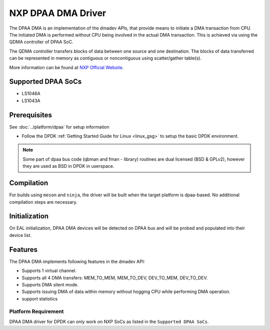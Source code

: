 ..  SPDX-License-Identifier: BSD-3-Clause
    Copyright 2021 NXP

NXP DPAA DMA Driver
=====================

The DPAA DMA is an implementation of the dmadev APIs, that provide means
to initiate a DMA transaction from CPU. The initiated DMA is performed
without CPU being involved in the actual DMA transaction. This is achieved
via using the QDMA controller of DPAA SoC.

The QDMA controller transfers blocks of data between one source and one
destination. The blocks of data transferred can be represented in memory
as contiguous or noncontiguous using scatter/gather table(s).

More information can be found at `NXP Official Website
<http://www.nxp.com/products/microcontrollers-and-processors/arm-processors/qoriq-arm-processors:QORIQ-ARM>`_.

Supported DPAA SoCs
--------------------

- LS1046A
- LS1043A

Prerequisites
-------------

See :doc:`../platform/dpaa` for setup information

- Follow the DPDK :ref:`Getting Started Guide for Linux <linux_gsg>` to setup the basic DPDK environment.

.. note::

   Some part of dpaa bus code (qbman and fman - library) routines are
   dual licensed (BSD & GPLv2), however they are used as BSD in DPDK in userspace.

Compilation
------------

For builds using ``meson`` and ``ninja``, the driver will be built when the
target platform is dpaa-based. No additional compilation steps are necessary.

Initialization
--------------

On EAL initialization, DPAA DMA devices will be detected on DPAA bus and
will be probed and populated into their device list.

Features
--------

The DPAA DMA implements following features in the dmadev API:

- Supports 1 virtual channel.
- Supports all 4 DMA transfers: MEM_TO_MEM, MEM_TO_DEV,
  DEV_TO_MEM, DEV_TO_DEV.
- Supports DMA silent mode.
- Supports issuing DMA of data within memory without hogging CPU while
  performing DMA operation.
- support statistics

Platform Requirement
~~~~~~~~~~~~~~~~~~~~

DPAA DMA driver for DPDK can only work on NXP SoCs as listed in the
``Supported DPAA SoCs``.
